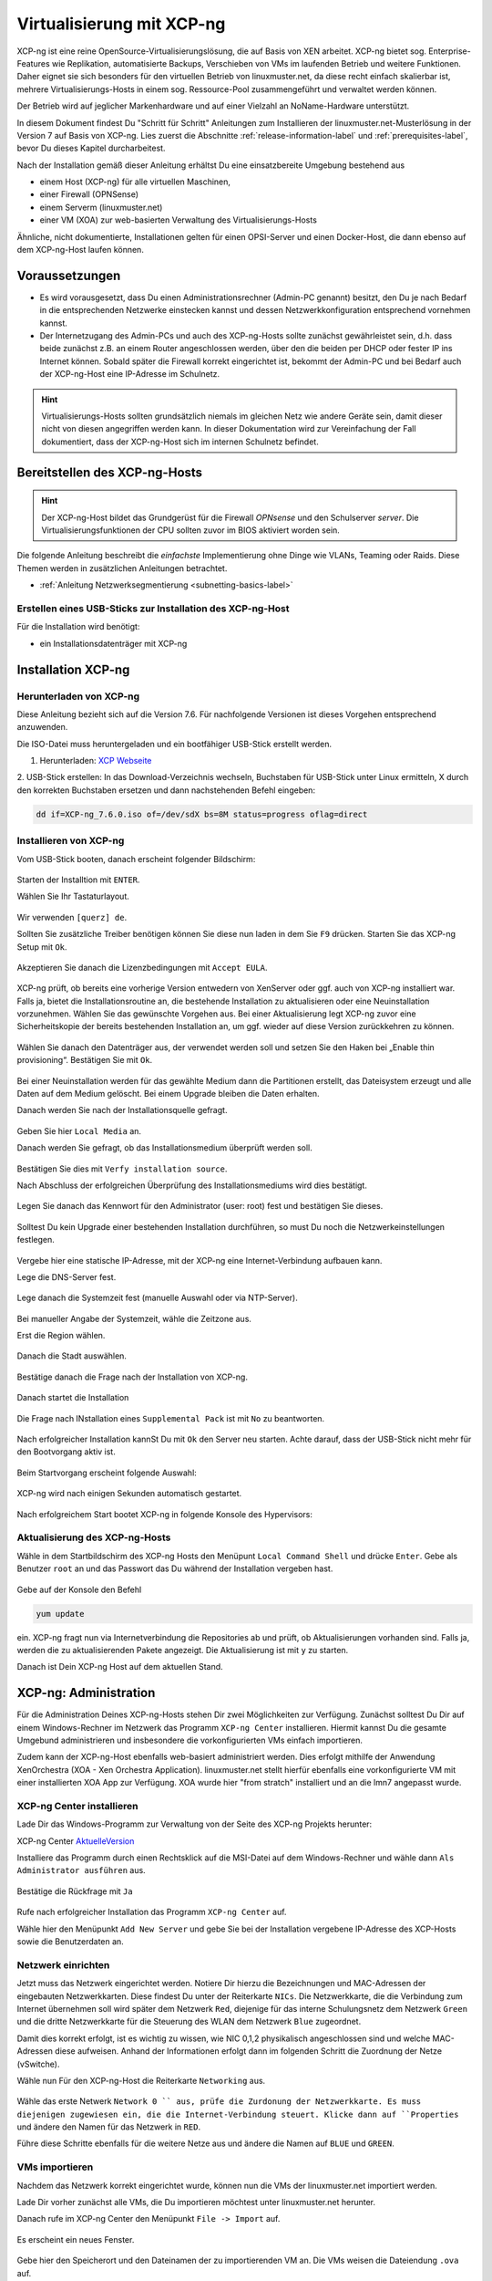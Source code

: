 .. _install-on-xen-label:

============================
 Virtualisierung mit XCP-ng
============================

.. sectionauthor:: `@cweikl <https://ask.linuxmuster.net/u/cweikl>`_

XCP-ng ist eine reine OpenSource-Virtualisierungslösung, die auf Basis 
von XEN arbeitet. XCP-ng bietet sog. Enterprise-Features wie Replikation, 
automatisierte Backups, Verschieben von VMs im laufenden Betrieb und 
weitere Funktionen. Daher eignet sie sich besonders für den virtuellen 
Betrieb von linuxmuster.net, da diese recht einfach skalierbar ist,
mehrere Virtualisierungs-Hosts in einem sog. Ressource-Pool zusammengeführt
und verwaltet werden können.

Der Betrieb wird auf jeglicher Markenhardware und auf einer Vielzahl an 
NoName-Hardware unterstützt.

In diesem Dokument findest Du "Schritt für Schritt" Anleitungen zum
Installieren der linuxmuster.net-Musterlösung in der Version 7 auf
Basis von XCP-ng. Lies zuerst die Abschnitte :ref:`release-information-label` 
und :ref:`prerequisites-label`, bevor Du dieses Kapitel durcharbeitest.

Nach der Installation gemäß dieser Anleitung erhältst Du eine
einsatzbereite Umgebung bestehend aus

* einem Host (XCP-ng) für alle virtuellen Maschinen, 
* einer Firewall (OPNSense)  
* einem Serverm (linuxmuster.net)
* einer VM (XOA) zur web-basierten Verwaltung des Virtualisierungs-Hosts

Ähnliche, nicht dokumentierte, Installationen gelten für einen
OPSI-Server und einen Docker-Host, die dann ebenso auf dem XCP-ng-Host
laufen können.

Voraussetzungen
===============

* Es wird vorausgesetzt, dass Du einen Administrationsrechner
  (Admin-PC genannt) besitzt, den Du je nach Bedarf in die
  entsprechenden Netzwerke einstecken kannst und dessen
  Netzwerkkonfiguration entsprechend vornehmen kannst.

* Der Internetzugang des Admin-PCs und auch des XCP-ng-Hosts sollte
  zunächst gewährleistet sein, d.h. dass beide zunächst z.B. an einem
  Router angeschlossen werden, über den die beiden per DHCP oder fester IP 
  ins Internet können. Sobald später die Firewall korrekt eingerichtet
  ist, bekommt der Admin-PC und bei Bedarf auch der XCP-ng-Host eine
  IP-Adresse im Schulnetz.

.. hint:: 

   Virtualisierungs-Hosts sollten grundsätzlich niemals im gleichen Netz wie 
   andere Geräte sein, damit dieser nicht von diesen angegriffen werden kann.
   In dieser Dokumentation wird zur Vereinfachung der Fall dokumentiert, dass
   der XCP-ng-Host sich im internen Schulnetz befindet.

Bereitstellen des XCP-ng-Hosts
==============================

.. hint:: 

   Der XCP-ng-Host bildet das Grundgerüst für die Firewall *OPNsense* und
   den Schulserver *server*. Die Virtualisierungsfunktionen der CPU sollten 
   zuvor im BIOS aktiviert worden sein.

Die folgende Anleitung beschreibt die *einfachste* Implementierung
ohne Dinge wie VLANs, Teaming oder Raids. Diese Themen werden in
zusätzlichen Anleitungen betrachtet.

* :ref:`Anleitung Netzwerksegmentierung <subnetting-basics-label>` 

Erstellen eines USB-Sticks zur Installation des XCP-ng-Host
-----------------------------------------------------------

Für die Installation wird benötigt:

* ein Installationsdatenträger mit XCP-ng


Installation XCP-ng
===================

Herunterladen von XCP-ng
------------------------
Diese Anleitung bezieht sich auf die Version 7.6. Für nachfolgende Versionen ist 
dieses Vorgehen entsprechend anzuwenden.

Die ISO-Datei muss heruntergeladen und ein bootfähiger USB-Stick erstellt werden.

1. Herunterladen: `XCP Webseite <https://xcp-ng.org/#easy-to-install>`_

2. USB-Stick erstellen: In das Download-Verzeichnis wechseln, Buchstaben für 
USB-Stick unter Linux ermitteln, X durch den korrekten Buchstaben ersetzen und 
dann nachstehenden Befehl eingeben:

.. code-block:: console
 
   dd if=XCP-ng_7.6.0.iso of=/dev/sdX bs=8M status=progress oflag=direct


Installieren von XCP-ng
-----------------------

Vom USB-Stick booten, danach erscheint folgender Bildschirm:

.. figure:: media/xcp-ng/xcp-ng-install1.png
   :align: center
   :alt: Schritt 1 der Installation des XCP-ng Servers

Starten der Installtion mit ``ENTER``.

Wählen Sie Ihr Tastaturlayout.

.. figure:: media/xcp-ng/xcp-ng-install2.png
   :align: center
   :alt: Schritt 2 der Installation des XCP-ng Servers

Wir verwenden ``[querz] de``.

Sollten Sie zusätzliche Treiber benötigen können Sie diese nun laden in dem Sie ``F9`` 
drücken. Starten Sie das XCP-ng Setup mit ``Ok``.

.. figure:: media/xcp-ng/xcp-ng-install3.png
   :align: center
   :alt: Schritt 3 der Installation des XCP-ng Servers

Akzeptieren Sie danach die Lizenzbedingungen mit ``Accept EULA``.

.. figure:: media/xcp-ng/xcp-ng-install4.png
   :align: center
   :alt: Schritt 4 der Installation des XCP-ng Servers

XCP-ng prüft, ob bereits eine vorherige Version entwedern von XenServer oder ggf. auch 
von XCP-ng installiert war. Falls ja, bietet die Installationsroutine an, die 
bestehende Installation zu aktualisieren oder eine Neuinstallation vorzunehmen. Wählen 
Sie das gewünschte Vorgehen aus. Bei einer Aktualisierung legt XCP-ng zuvor eine 
Sicherheitskopie der bereits bestehenden Installation an, um ggf. wieder auf diese Version 
zurückkehren zu können.

.. figure:: media/xcp-ng/xcp-ng-install5.png
   :align: center
   :alt: Schritt 5 der Installation des XCP-ng Servers

Wählen Sie danach den Datenträger aus, der verwendet werden soll und setzen Sie den Haken 
bei „Enable thin provisioning“. Bestätigen Sie mit ``Ok``.

.. figure:: media/xcp-ng/xcp-ng-install6.png
   :align: center
   :alt: Schritt 6 der Installation des XCP-ng Servers

Bei einer Neuinstallation werden für das gewählte Medium dann die Partitionen erstellt, das 
Dateisystem erzeugt und alle Daten auf dem Medium gelöscht. Bei einem Upgrade bleiben die 
Daten erhalten.

Danach werden Sie nach der Installationsquelle gefragt. 

.. figure:: media/xcp-ng/xcp-ng-install7.png
   :align: center
   :alt: Schritt 7 der Installation des XCP-ng Servers

Geben Sie hier ``Local Media`` an.

Danach werden Sie gefragt, ob das Installationsmedium überprüft werden soll.

.. figure:: media/xcp-ng/xcp-ng-install8.png
   :align: center
   :alt: Schritt 8 der Installation des XCP-ng Servers

Bestätigen Sie dies mit ``Verfy installation source``.

Nach Abschluss der erfolgreichen Überprüfung des Installationsmediums wird dies bestätigt.

.. figure:: media/xcp-ng/xcp-ng-install9.png
   :align: center
   :alt: Schritt 9 der Installation des XCP-ng Servers

Legen Sie danach das Kennwort für den Administrator (user: root) fest und bestätigen Sie dieses.

.. figure:: media/xcp-ng/xcp-ng-install10.png
   :align: center
   :alt: Schritt 10 der Installation des XCP-ng Servers

Solltest Du kein Upgrade einer bestehenden Installation durchführen, 
so must Du noch die Netzwerkeinstellungen festlegen.

.. figure:: media/xcp-ng/xcp-ng-install11.png
   :align: center
   :alt: Schritt 11 der Installation des XCP-ng Servers

Vergebe hier eine statische IP-Adresse, mit der XCP-ng eine Internet-Verbindung aufbauen kann.

Lege die DNS-Server fest.

.. figure:: media/xcp-ng/xcp-ng-install12.png
   :align: center
   :alt: Schritt 12 der Installation des XCP-ng Servers

Lege danach die Systemzeit fest (manuelle Auswahl oder via NTP-Server).

.. figure:: media/xcp-ng/xcp-ng-install13.png
   :align: center
   :alt: Schritt 13 der Installation des XCP-ng Servers

Bei manueller Angabe der Systemzeit, wähle die Zeitzone aus.

Erst die Region wählen.

.. figure:: media/xcp-ng/xcp-ng-install14.png
   :align: center
   :alt: Schritt 14 der Installation des XCP-ng Servers

Danach die Stadt auswählen.

.. figure:: media/xcp-ng/xcp-ng-install15.png
   :align: center
   :alt: Schritt 15 der Installation des XCP-ng Servers

Bestätige danach die Frage nach der Installation von XCP-ng.

.. figure:: media/xcp-ng/xcp-ng-install16.png
   :align: center
   :alt: Schritt 16 der Installation des XCP-ng Servers

Danach startet die Installation

.. figure:: media/xcp-ng/xcp-ng-install17.png
   :align: center
   :alt: Schritt 17 der Installation des XCP-ng Servers

Die Frage nach INstallation eines ``Supplemental Pack`` ist mit ``No`` zu beantworten.

.. figure:: media/xcp-ng/xcp-ng-install18.png
   :align: center
   :alt: Schritt 18 der Installation des XCP-ng Servers

Nach erfolgreicher Installation kannSt Du mit ``Ok`` den Server neu starten.
Achte darauf, dass der USB-Stick nicht mehr für den Bootvorgang aktiv ist.

.. figure:: media/xcp-ng/xcp-ng-install19.png
   :align: center
   :alt: Schritt 19 der Installation des XCP-ng Servers

Beim Startvorgang erscheint folgende Auswahl:

.. figure:: media/xcp-ng/xcp-ng-install20.png
   :align: center
   :alt: Schritt 20 der Installation des XCP-ng Servers

XCP-ng wird nach einigen Sekunden automatisch gestartet.

.. figure:: media/xcp-ng/xcp-ng-install21.png
   :align: center
   :alt: Schritt 21 der Installation des XCP-ng Servers

Nach erfolgreichem Start bootet XCP-ng in folgende Konsole des Hypervisors:

.. figure:: media/xcp-ng/xcp-ng-install22.png
   :align: center
   :alt: Schritt 22 der Installation des XCP-ng Servers


Aktualisierung des XCP-ng-Hosts
-------------------------------

Wähle in dem Startbildschirm des XCP-ng Hosts den Menüpunt ``Local Command Shell``
und drücke ``Enter``. Gebe als Benutzer ``root`` an und das Passwort das Du 
während der Installation vergeben hast.

.. figure:: media/xcp-ng/xcp-ng-install23.png
   :align: center
   :alt: Schritt 23 der Installation des XCP-ng Servers

Gebe auf der Konsole den Befehl 

.. code-block:: console
 
   yum update

ein. XCP-ng fragt nun via Internetverbindung die Repositories ab und prüft, ob
Aktualisierungen vorhanden sind. Falls ja, werden die zu aktualisierenden Pakete 
angezeigt. Die Aktualisierung ist mit ``y`` zu starten.

Danach ist Dein XCP-ng Host auf dem aktuellen Stand.

XCP-ng: Administration
=======================

Für die Administration Deines XCP-ng-Hosts stehen Dir zwei Möglichkeiten zur Verfügung.
Zunächst solltest Du Dir auf einem Windows-Rechner im Netzwerk das Programm ``XCP-ng Center`` 
installieren. Hiermit kannst Du die gesamte Umgebund administrieren und insbesondere die 
vorkonfigurierten VMs einfach importieren. 

Zudem kann der XCP-ng-Host ebenfalls web-basiert administriert werden. Dies erfolgt mithilfe 
der Anwendung XenOrchestra (XOA - Xen Orchestra Application). linuxmuster.net stellt hierfür 
ebenfalls eine vorkonfigurierte VM mit einer installierten XOA App zur Verfügung. XOA wurde
hier "from stratch" installiert und an die lmn7 angepasst wurde.

XCP-ng Center installieren
--------------------------

Lade Dir das Windows-Programm zur Verwaltung von der Seite des XCP-ng Projekts herunter:

XCP-ng Center AktuelleVersion_

.. _AktuelleVersion: <https://github.com/xcp-ng/xenadmin/releases>


Installiere das Programm durch einen Rechtsklick auf die MSI-Datei auf dem Windows-Rechner und 
wähle dann ``Als Administrator ausführen`` aus.

.. figure:: media/administration/xcp-ng-admin1.png
   :align: center
   :alt: Installation XCP-ng Center

Bestätige die Rückfrage mit ``Ja``

.. figure:: media/administration/xcp-ng-admin2.png
   :align: center
   :alt: 2. Teil: Installation XCP-ng Center

Rufe nach erfolgreicher Installation das Programm ``XCP-ng Center`` auf.

Wähle hier den Menüpunkt ``Add New Server`` und gebe Sie bei der Installation
vergebene IP-Adresse des XCP-Hosts sowie die Benutzerdaten an.

.. figure:: media/administration/xcp-ng-admin3.png
   :align: center
   :alt: 3. Teil: Hinzufügen des XCP-ng-Hosts


Netzwerk einrichten
-------------------

Jetzt muss das Netzwerk eingerichtet werden. Notiere Dir hierzu die Bezeichnungen
und MAC-Adressen der eingebauten Netzwerkkarten. Diese findest Du unter der Reiterkarte ``NICs``.
Die Netzwerkkarte, die die Verbindung zum Internet übernehmen soll wird später dem Netzwerk ``Red``, 
diejenige für das interne Schulungsnetz dem Netzwerk ``Green`` und die dritte Netzwerkkarte 
für die Steuerung des WLAN dem Netzwerk ``Blue`` zugeordnet.

Damit dies korrekt erfolgt, ist es wichtig zu wissen, wie NIC 0,1,2 physikalisch angeschlossen sind
und welche MAC-Adressen diese aufweisen. Anhand der Informationen erfolgt dann im folgenden Schritt
die Zuordnung der Netze (vSwitche).

Wähle nun Für den XCP-ng-Host die Reiterkarte ``Networking`` aus.

.. figure:: media/administration/xcp-ng-admin4.png
   :align: center
   :alt: 4. Teil: Netzwerke einrichten

Wähle das erste Netwerk ``Network 0 `` aus, prüfe die Zurdonung der Netzwerkkarte. Es muss diejenigen
zugewiesen ein, die die Internet-Verbindung steuert. Klicke dann auf ``Properties`` und ändere den
Namen für das Netzwerk in ``RED``.

Führe diese Schritte ebenfalls für die weitere Netze aus und ändere die Namen auf ``BLUE`` und ``GREEN``.


VMs importieren
---------------

Nachdem das Netzwerk korrekt eingerichtet wurde, können nun die VMs der linuxmuster.net 
importiert werden.

Lade Dir vorher zunächst alle VMs, die Du importieren möchtest unter linuxmuster.net herunter.

Danach rufe im XCP-ng Center den Menüpunkt ``File -> Import`` auf.

.. figure:: media/import-vms/xcp-ng-menue-import.png
   :align: center
   :alt: Import aufrufen

Es erscheint ein neues Fenster.

.. figure:: media/import-vms/xcp-ng-import-window.png
   :align: center
   :alt: Import: Speicherort auswählen

Gebe hier den Speicherort und den Dateinamen der zu importierenden VM an. Die VMs 
weisen die Dateiendung ``.ova`` auf.

.. figure:: media/import-vms/xcp-ng-import-filename.png
   :align: center
   :alt: Import: Datei mit Speicherort angeben

Nach Bestätigung mit ``Ok`` erscheint nun das erste Fenster, um den Import zu steuern.
Zunächst must Du den XCP-ng-Host festlegen, für den der Import der VM erfolgen soll.

.. figure:: media/import-vms/xcp-ng-import-part1.png
   :align: center
   :alt: Import: Heimserver angeben

Wähle danach Deinen gewünschten Speicher aus. Bestätige mit ``Next``.

.. figure:: media/import-vms/xcp-ng-import-part2.png
   :align: center
   :alt: Import: Speicher auswählen

Prüfe die Netzwerkeinstellungen, die von der zu importierenden VM stammen.

.. figure:: media/import-vms/xcp-ng-import-part3.png
   :align: center
   :alt: Import: Netzwerkangaben prüfen

Bestätige diese mit ``Next``.

Für die Security settings aktiviere die Option ``Verify manifest content``.

.. figure:: media/import-vms/xcp-ng-import-part4.png
   :align: center
   :alt: Import: Security settings

Bestätige diese mit ``Next``.

.. figure:: media/import-vms/xcp-ng-import-part5.png
   :align: center
   :alt: Import: OS Fixup Settings

Bestätige die Vorauswahl mit ``Next``.

.. figure:: media/import-vms/xcp-ng-import-part6.png
   :align: center
   :alt: Import: Transver VM Settings

Bestätige das Management Network des XCP-Hosts als Transfer-Network.

.. figure:: media/import-vms/xcp-ng-import-part7.png
   :align: center
   :alt: Import: Review import settings

Prüfe nun nochmals alle Einstellungen für den Import der VM.
Falls Änderungen erforderlich sind, gehe mit ``Previous`` zurück zur
gewünschten Einstellung.

Bestätige nun den Import mit ``Finish``.

Der Import kann einige Zeit dauern. Danach solltest Du die importierte 
VM im XCP-ng Center sehen können.

.. figure:: media/import-vms/xcp-ng-imported-vms.png
   :align: center
   :alt: Importierte VMs in XCP-ng Center


VMs starten und aktualisieren
-----------------------------

Wähle im XCP-ng Center links die VM aus, die Du starten möchtest.
Klicke danach oben in der Mnüleiste das Icon ``Start`` aus.

Beginne mit der Firewall Opnsense. Starte diese.

.. figure:: media/import-vms/xcp-ng-install-opnsense-started.png
   :align: center
   :alt: Gestartete VM OPNsense

Melde Dich auf der Konsole mit den Daten ``root`` und ``Muster!`` an.

.. figure:: media/import-vms/xcp-ng-install-menue-opnsense.png
   :align: center
   :alt: Konsolenmenü OPNsense

Wähle danach in dem Konsolenmenü den Punkt 12) aus, um die Firewall zu 
aktualisieren.

.. figure:: media/import-vms/xcp-ng-install-opnsense-update-started.png
   :align: center
   :alt: Update der VM OPNsense

Bestätige diesen Vorgang mit ``y`` und warte bis die VM neu gestartet wurde.

Starte die VM mit dem linuxmuster.net Server.
Melde Dich mit o.g. Logindaten an, und aktualisiere die VM.

.. figure:: media/import-vms/xcp-ng-install-update-server-vm.png
   :align: center
   :alt: Update der Server VM

Bestätigen Sie das Update mit ``y``.

.. figure:: media/import-vms/xcp-ng-install-update-server-vm.png
   :align: center
   :alt: Update der Server VM


Sofern Du weitere VMs importiert hast, führe die Aktualisierungen
analog aus.

Für die weitere Einrichtung von linuxmuster.net für Deine Schule folge
der Dokumentation unter:

* :ref:`Installation und Erstkonfiguration <setup-using-selma-label>` 


Xen Orchestra (XOA)
-------------------

:fixme: Abb. und Text sind zu überarbeiten anzupassen 

.. note::
 Um XOA nutzen zu können, muss die xoa.lmn7 importiert sein!

Öffnen Sie einen Webbrowser und wechseln auf die Seite http://10.0.0.4. Geben Sie den User ``admin@admin.net`` mit dem Passwort ``Muster!`` ein und klicken Sie auf Login.

.. figure:: media/xoa/xoa-setup-part1.png
   :align: center
   :alt: XOA Schritt 1

Klicken Sie auf das Kachelsymbol rechts oben und wählen Settings.

.. figure:: media/xoa/xoa-setup-part1.png
   :align: center
   :alt: XOA Schritt 2

Tragen Sie links die IP-Adresse ``10.X.X.X`` ein und das Passwort, das Sie vergeben haben. Klicken Sie zum Übernehmen auf ``Save``.

.. figure:: media/xoa/xoa-setup-part1.png
   :align: center
   :alt: XOA Schritt 3

Wenn Sie mit der Maus über eine VM fahren erscheinen direkt einige Schaltflächen. Klicken Sie auf VM Console um eine Maschine zu bedienen.

.. figure:: media/xoa/xoa-setup-part1.png
   :align: center
   :alt: XOA Schritt 4

Sie können nun die Virtuelle Maschine bedienen.

.. figure:: media/xoa/xoa-setup-part1.png
   :align: center
   :alt: XOA Schritt 5

